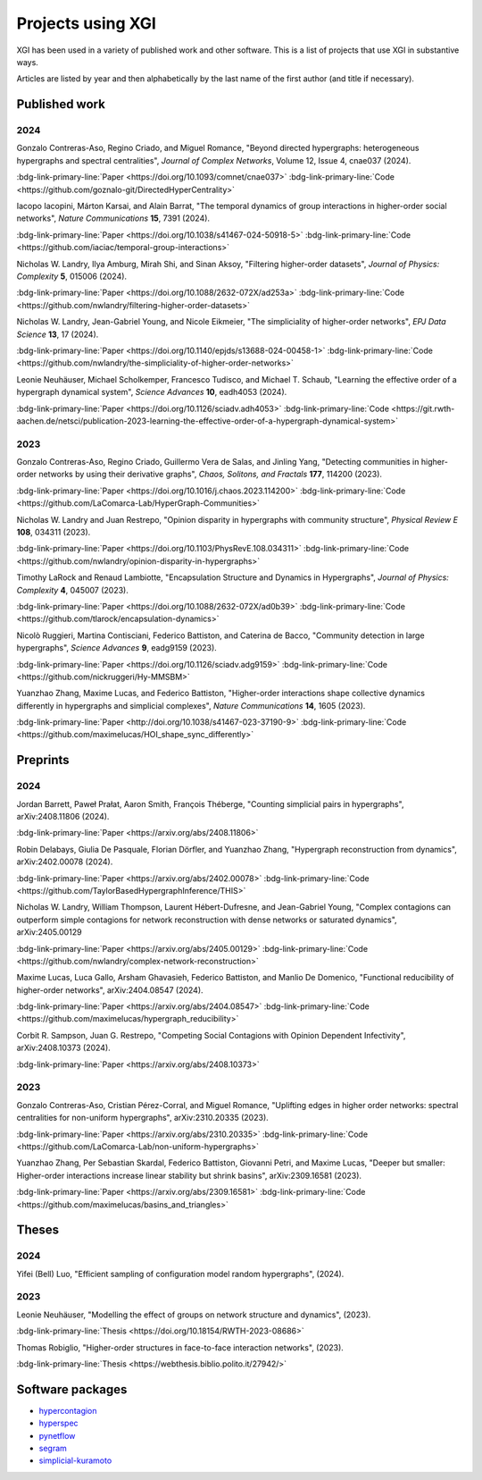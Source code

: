 ******************
Projects using XGI
******************

XGI has been used in a variety of published work and other software. This is a list of projects that use XGI in substantive ways.

Articles are listed by year and then alphabetically by the last name of the first author (and title if necessary).

Published work
==============

2024
----

Gonzalo Contreras-Aso, Regino Criado, and Miguel Romance, "Beyond directed hypergraphs: heterogeneous hypergraphs and spectral centralities", *Journal of Complex Networks*, Volume 12, Issue 4, cnae037 (2024).

:bdg-link-primary-line:`Paper <https://doi.org/10.1093/comnet/cnae037>`
:bdg-link-primary-line:`Code <https://github.com/goznalo-git/DirectedHyperCentrality>`

Iacopo Iacopini, Márton Karsai, and Alain Barrat, "The temporal dynamics of group interactions in higher-order social networks", *Nature Communications* **15**, 7391 (2024).

:bdg-link-primary-line:`Paper <https://doi.org/10.1038/s41467-024-50918-5>`
:bdg-link-primary-line:`Code <https://github.com/iaciac/temporal-group-interactions>`

Nicholas W. Landry, Ilya Amburg, Mirah Shi, and Sinan Aksoy, "Filtering higher-order datasets", *Journal of Physics: Complexity* **5**, 015006 (2024).

:bdg-link-primary-line:`Paper <https://doi.org/10.1088/2632-072X/ad253a>`
:bdg-link-primary-line:`Code <https://github.com/nwlandry/filtering-higher-order-datasets>`

Nicholas W. Landry, Jean-Gabriel Young, and Nicole Eikmeier, "The simpliciality of higher-order networks", *EPJ Data Science* **13**, 17 (2024).

:bdg-link-primary-line:`Paper <https://doi.org/10.1140/epjds/s13688-024-00458-1>`
:bdg-link-primary-line:`Code <https://github.com/nwlandry/the-simpliciality-of-higher-order-networks>`

Leonie Neuhäuser, Michael Scholkemper, Francesco Tudisco, and Michael T. Schaub, "Learning the effective order of a hypergraph dynamical system", *Science Advances* **10**, eadh4053 (2024).

:bdg-link-primary-line:`Paper <https://doi.org/10.1126/sciadv.adh4053>`
:bdg-link-primary-line:`Code <https://git.rwth-aachen.de/netsci/publication-2023-learning-the-effective-order-of-a-hypergraph-dynamical-system>`

2023
----

Gonzalo Contreras-Aso, Regino Criado, Guillermo Vera de Salas, and Jinling Yang, "Detecting communities in higher-order networks by using their derivative graphs", *Chaos, Solitons, and Fractals* **177**, 114200 (2023).

:bdg-link-primary-line:`Paper <https://doi.org/10.1016/j.chaos.2023.114200>`
:bdg-link-primary-line:`Code <https://github.com/LaComarca-Lab/HyperGraph-Communities>`

Nicholas W. Landry and Juan Restrepo, "Opinion disparity in hypergraphs with community structure", *Physical Review E* **108**, 034311 (2023).

:bdg-link-primary-line:`Paper <https://doi.org/10.1103/PhysRevE.108.034311>`
:bdg-link-primary-line:`Code <https://github.com/nwlandry/opinion-disparity-in-hypergraphs>`

Timothy LaRock and Renaud Lambiotte, "Encapsulation Structure and Dynamics in Hypergraphs", *Journal of Physics: Complexity* **4**, 045007 (2023).

:bdg-link-primary-line:`Paper <https://doi.org/10.1088/2632-072X/ad0b39>`
:bdg-link-primary-line:`Code <https://github.com/tlarock/encapsulation-dynamics>`

Nicolò Ruggieri, Martina Contisciani, Federico Battiston, and Caterina de Bacco, "Community detection in large hypergraphs", *Science Advances* **9**, eadg9159 (2023).

:bdg-link-primary-line:`Paper <https://doi.org/10.1126/sciadv.adg9159>`
:bdg-link-primary-line:`Code <https://github.com/nickruggeri/Hy-MMSBM>`

Yuanzhao Zhang, Maxime Lucas, and Federico Battiston, "Higher-order interactions shape collective dynamics differently in hypergraphs and simplicial complexes", *Nature Communications* **14**, 1605 (2023).

:bdg-link-primary-line:`Paper <http://doi.org/10.1038/s41467-023-37190-9>`
:bdg-link-primary-line:`Code <https://github.com/maximelucas/HOI_shape_sync_differently>`


Preprints
=========

2024
----

Jordan Barrett, Paweł Prałat, Aaron Smith, François Théberge, "Counting simplicial pairs in hypergraphs", arXiv:2408.11806 (2024).

:bdg-link-primary-line:`Paper <https://arxiv.org/abs/2408.11806>`

Robin Delabays, Giulia De Pasquale, Florian Dörfler, and Yuanzhao Zhang, "Hypergraph reconstruction from dynamics", arXiv:2402.00078 (2024).

:bdg-link-primary-line:`Paper <https://arxiv.org/abs/2402.00078>`
:bdg-link-primary-line:`Code <https://github.com/TaylorBasedHypergraphInference/THIS>`

Nicholas W. Landry, William Thompson, Laurent Hébert-Dufresne, and Jean-Gabriel Young, "Complex contagions can outperform simple contagions for network reconstruction with dense networks or saturated dynamics", arXiv:2405.00129

:bdg-link-primary-line:`Paper <https://arxiv.org/abs/2405.00129>`
:bdg-link-primary-line:`Code <https://github.com/nwlandry/complex-network-reconstruction>`


Maxime Lucas, Luca Gallo, Arsham Ghavasieh, Federico Battiston, and Manlio De Domenico, "Functional reducibility of higher-order networks", arXiv:2404.08547 (2024).

:bdg-link-primary-line:`Paper <https://arxiv.org/abs/2404.08547>`
:bdg-link-primary-line:`Code <https://github.com/maximelucas/hypergraph_reducibility>`

Corbit R. Sampson, Juan G. Restrepo, "Competing Social Contagions with Opinion Dependent Infectivity", arXiv:2408.10373 (2024).

:bdg-link-primary-line:`Paper <https://arxiv.org/abs/2408.10373>`

2023
----

Gonzalo Contreras-Aso, Cristian Pérez-Corral, and Miguel Romance, "Uplifting edges in higher order networks: spectral centralities for non-uniform hypergraphs", arXiv:2310.20335 (2023).

:bdg-link-primary-line:`Paper <https://arxiv.org/abs/2310.20335>`
:bdg-link-primary-line:`Code <https://github.com/LaComarca-Lab/non-uniform-hypergraphs>`

Yuanzhao Zhang, Per Sebastian Skardal, Federico Battiston, Giovanni Petri, and Maxime Lucas, "Deeper but smaller: Higher-order interactions increase linear stability but shrink basins", arXiv:2309.16581 (2023).

:bdg-link-primary-line:`Paper <https://arxiv.org/abs/2309.16581>`
:bdg-link-primary-line:`Code <https://github.com/maximelucas/basins_and_triangles>`

Theses
======

2024
----

Yifei (Bell) Luo, "Efficient sampling of configuration model random hypergraphs", (2024).

2023
----

Leonie Neuhäuser, "Modelling the effect of groups on network structure and dynamics", (2023).

:bdg-link-primary-line:`Thesis <https://doi.org/10.18154/RWTH-2023-08686>`

Thomas Robiglio, "Higher-order structures in face-to-face interaction networks", (2023).

:bdg-link-primary-line:`Thesis <https://webthesis.biblio.polito.it/27942/>`


Software packages
=================

- `hypercontagion <https://hypercontagion.readthedocs.io/en/latest>`_
- `hyperspec <https://github.com/yaml-programming/hyperspec>`_
- `pynetflow <https://github.com/anthbapt/pynetflow>`_
- `segram <https://github.com/sztal/segram>`_
- `simplicial-kuramoto <https://arnaudon.github.io/simplicial-kuramoto>`_